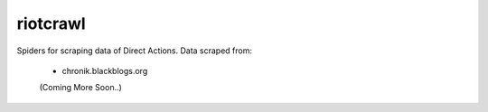 .. -*- mode: rst -*-


=========
riotcrawl
=========


Spiders for scraping data of Direct Actions.
Data scraped from:
        - chronik.blackblogs.org

        (Coming More Soon..)
